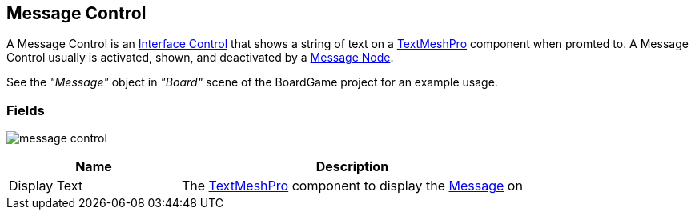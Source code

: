 [#manual/message-control]

## Message Control

A Message Control is an <<manual/interface-control.html,Interface Control>> that shows a string of text on a http://digitalnativestudios.com/textmeshpro/docs/[TextMeshPro^] component when promted to. A Message Control usually is activated, shown, and deactivated by a <<manual/message-node.html,Message Node>>.

See the _"Message"_ object in _"Board"_ scene of the BoardGame project for an example usage.

### Fields

image:message-control.png[]

[cols="1,2"]
|===
| Name	| Description

| Display Text	| The http://digitalnativestudios.com/textmeshpro/docs/[TextMeshPro^] component to display the <<reference/message.html,Message>> on
|===

ifdef::backend-multipage_html5[]
<<reference/message-control.html,Reference>>
endif::[]